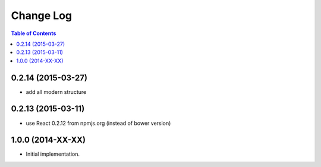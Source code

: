 **************
  Change Log
**************

.. contents:: Table of Contents


0.2.14 (2015-03-27)
===================

* add all modern structure

0.2.13 (2015-03-11)
===================

* use React 0.2.12 from npmjs.org (instead of bower version)

1.0.0 (2014-XX-XX)
==================

* Initial implementation.
